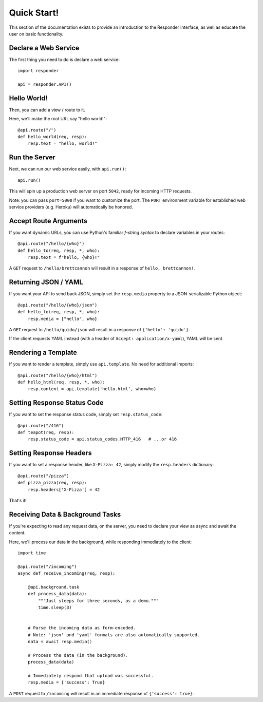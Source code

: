 Quick Start!
============

This section of the documentation exists to provide an introduction to the Responder interface,
as well as educate the user on basic functionality.


Declare a Web Service
---------------------

The first thing you need to do is declare a web service::

    import responder

    api = responder.API()

Hello World!
------------

Then, you can add a view / route to it.

Here, we'll make the root URL say "hello world!"::

    @api.route("/")
    def hello_world(req, resp):
        resp.text = "hello, world!"

Run the Server
--------------

Next, we can run our web service easily, with ``api.run()``::

    api.run()

This will spin up a production web server on port ``5042``, ready for incoming HTTP requests.

Note: you can pass ``port=5000`` if you want to customize the port. The ``PORT`` environment variable for established web service providers (e.g. Heroku) will automatically be honored.


Accept Route Arguments
----------------------

If you want dynamic URLs, you can use Python's familiar *f-string syntax* to declare variables in your routes::

    @api.route("/hello/{who}")
    def hello_to(req, resp, *, who):
        resp.text = f"hello, {who}!"

A ``GET`` request to ``/hello/brettcannon`` will result in a response of ``hello, brettcannon!``.

Returning JSON / YAML
---------------------

If you want your API to send back JSON, simply set the ``resp.media`` property to a JSON-serializable Python object::


    @api.route("/hello/{who}/json")
    def hello_to(req, resp, *, who):
        resp.media = {"hello", who}

A ``GET`` request to ``/hello/guido/json`` will result in a response of ``{'hello': 'guido'}``.

If the client requests YAML instead (with a header of ``Accept: application/x-yaml``), YAML will be sent.

Rendering a Template
--------------------

If you want to render a template, simply use ``api.template``. No need for additional imports::

    @api.route("/hello/{who}/html")
    def hello_html(req, resp, *, who):
        resp.content = api.template('hello.html', who=who)

Setting Response Status Code
----------------------------

If you want to set the response status code, simply set ``resp.status_code``::

    @api.route("/416")
    def teapot(req, resp):
        resp.status_code = api.status_codes.HTTP_416   # ...or 416


Setting Response Headers
------------------------

If you want to set a response header, like ``X-Pizza: 42``, simply modify the ``resp.headers`` dictionary::

    @api.route("/pizza")
    def pizza_pizza(req, resp):
        resp.headers['X-Pizza'] = 42

That's it!


Receiving Data & Background Tasks
---------------------------------

If you're expecting to read any request data, on the server, you need to declare your view as async and await the content.

Here, we'll process our data in the background, while responding immediately to the client::

    import time

    @api.route("/incoming")
    async def receive_incoming(req, resp):

        @api.background.task
        def process_data(data):
            """Just sleeps for three seconds, as a demo."""
            time.sleep(3)


        # Parse the incoming data as form-encoded.
        # Note: 'json' and 'yaml' formats are also automatically supported.
        data = await resp.media()

        # Process the data (in the background).
        process_data(data)

        # Immediately respond that upload was successful.
        resp.media = {'success': True}

A ``POST`` request to ``/incoming`` will result in an immediate response of ``{'success': true}``.

